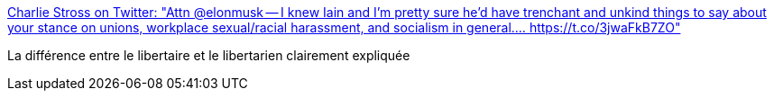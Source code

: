 :jbake-type: post
:jbake-status: published
:jbake-title: Charlie Stross on Twitter: "Attn @elonmusk -- I knew Iain and I'm pretty sure he'd have trenchant and unkind things to say about your stance on unions, workplace sexual/racial harassment, and socialism in general.… https://t.co/3jwaFkB7ZO"
:jbake-tags: citation,science-fiction,liberté,_mois_juin,_année_2018
:jbake-date: 2018-06-19
:jbake-depth: ../
:jbake-uri: shaarli/1529410179000.adoc
:jbake-source: https://nicolas-delsaux.hd.free.fr/Shaarli?searchterm=https%3A%2F%2Ftwitter.com%2Fcstross%2Fstatus%2F1008313075462795265&searchtags=citation+science-fiction+libert%C3%A9+_mois_juin+_ann%C3%A9e_2018
:jbake-style: shaarli

https://twitter.com/cstross/status/1008313075462795265[Charlie Stross on Twitter: "Attn @elonmusk -- I knew Iain and I'm pretty sure he'd have trenchant and unkind things to say about your stance on unions, workplace sexual/racial harassment, and socialism in general.… https://t.co/3jwaFkB7ZO"]

La différence entre le libertaire et le libertarien clairement expliquée
